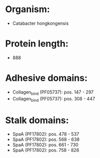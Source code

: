 * Organism:
- Catabacter hongkongensis
* Protein length:
- 888
* Adhesive domains:
- Collagen_bind (PF05737): pos. 147 - 297
- Collagen_bind (PF05737): pos. 308 - 447
* Stalk domains:
- SpaA (PF17802): pos. 478 - 537
- SpaA (PF17802): pos. 568 - 638
- SpaA (PF17802): pos. 661 - 730
- SpaA (PF17802): pos. 758 - 826

